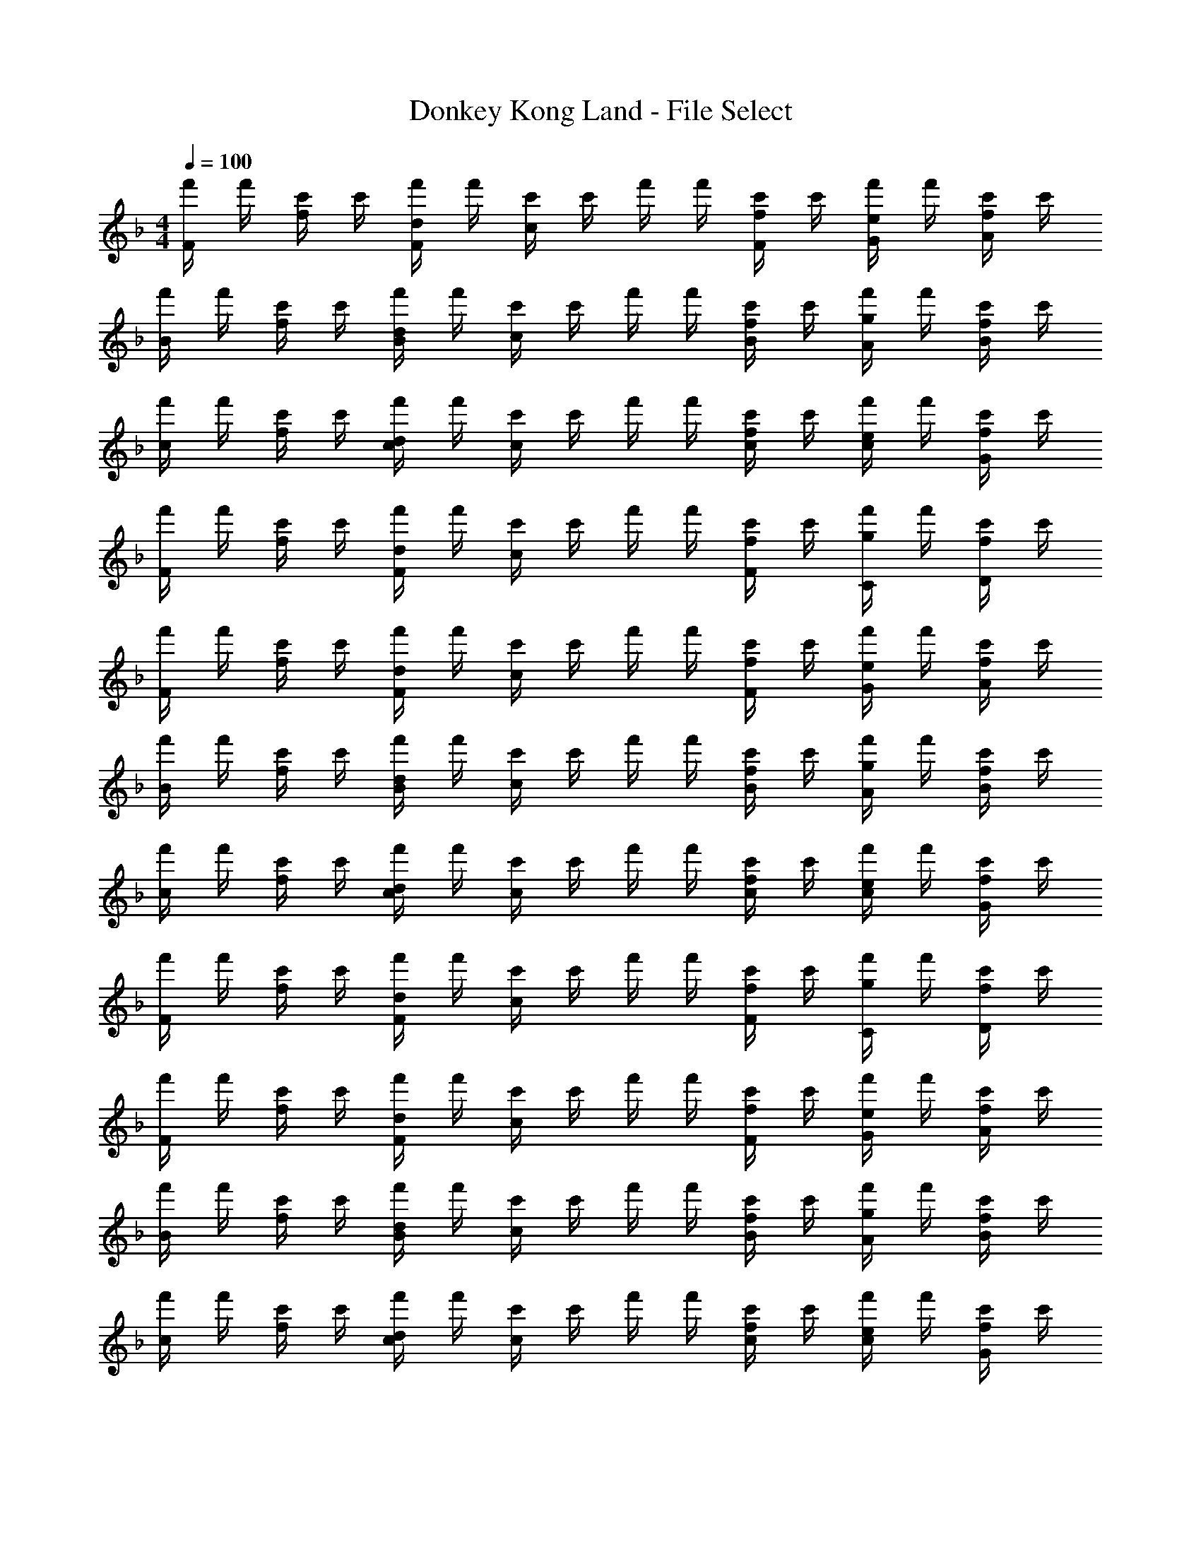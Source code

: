 X: 1
T: Donkey Kong Land - File Select
Z: ABC Generated by Starbound Composer
L: 1/4
M: 4/4
Q: 1/4=100
K: F
[f'/4F] f'/4 [c'/4f/] c'/4 [f'/4d/F] f'/4 [c'/4c/] c'/4 f'/4 f'/4 [c'/4f/F/] c'/4 [f'/4e/G/] f'/4 [c'/4f/A/] c'/4 
[f'/4B] f'/4 [c'/4f/] c'/4 [f'/4d/B] f'/4 [c'/4c/] c'/4 f'/4 f'/4 [c'/4f/B/] c'/4 [f'/4g/A/] f'/4 [c'/4f/B/] c'/4 
[f'/4c] f'/4 [c'/4f/] c'/4 [f'/4d/c] f'/4 [c'/4c/] c'/4 f'/4 f'/4 [c'/4f/c/] c'/4 [f'/4e/c/] f'/4 [c'/4f/G/] c'/4 
[f'/4F] f'/4 [c'/4f/] c'/4 [f'/4d/F] f'/4 [c'/4c/] c'/4 f'/4 f'/4 [c'/4f/F/] c'/4 [f'/4g/C/] f'/4 [c'/4f/D/] c'/4 
[f'/4F] f'/4 [c'/4f/] c'/4 [f'/4d/F] f'/4 [c'/4c/] c'/4 f'/4 f'/4 [c'/4f/F/] c'/4 [f'/4e/G/] f'/4 [c'/4f/A/] c'/4 
[f'/4B] f'/4 [c'/4f/] c'/4 [f'/4d/B] f'/4 [c'/4c/] c'/4 f'/4 f'/4 [c'/4f/B/] c'/4 [f'/4g/A/] f'/4 [c'/4f/B/] c'/4 
[f'/4c] f'/4 [c'/4f/] c'/4 [f'/4d/c] f'/4 [c'/4c/] c'/4 f'/4 f'/4 [c'/4f/c/] c'/4 [f'/4e/c/] f'/4 [c'/4f/G/] c'/4 
[f'/4F] f'/4 [c'/4f/] c'/4 [f'/4d/F] f'/4 [c'/4c/] c'/4 f'/4 f'/4 [c'/4f/F/] c'/4 [f'/4g/C/] f'/4 [c'/4f/D/] c'/4 
[f'/4F] f'/4 [c'/4f/] c'/4 [f'/4d/F] f'/4 [c'/4c/] c'/4 f'/4 f'/4 [c'/4f/F/] c'/4 [f'/4e/G/] f'/4 [c'/4f/A/] c'/4 
[f'/4B] f'/4 [c'/4f/] c'/4 [f'/4d/B] f'/4 [c'/4c/] c'/4 f'/4 f'/4 [c'/4f/B/] c'/4 [f'/4g/A/] f'/4 [c'/4f/B/] c'/4 
[f'/4c] f'/4 [c'/4f/] c'/4 [f'/4d/c] f'/4 [c'/4c/] c'/4 f'/4 f'/4 [c'/4f/c/] c'/4 [f'/4e/c/] f'/4 [c'/4f/G/] c'/4 
[f'/4F] f'/4 [c'/4f/] c'/4 [f'/4d/F] f'/4 [c'/4c/] c'/4 f'/4 f'/4 [c'/4f/F/] c'/4 [f'/4g/C/] f'/4 [c'/4f/D/] c'/4 
[f'/4F] f'/4 [c'/4f/] c'/4 [f'/4d/F] f'/4 [c'/4c/] c'/4 f'/4 f'/4 [c'/4f/F/] c'/4 [f'/4e/G/] f'/4 [c'/4f/A/] c'/4 
[f'/4B] f'/4 [c'/4f/] c'/4 [f'/4d/B] f'/4 [c'/4c/] c'/4 f'/4 f'/4 [c'/4f/B/] c'/4 [f'/4g/A/] f'/4 [c'/4f/B/] c'/4 
[f'/4c] f'/4 [c'/4f/] c'/4 [f'/4d/c] f'/4 [c'/4c/] c'/4 f'/4 f'/4 [c'/4f/c/] c'/4 [f'/4e/c/] f'/4 [c'/4f/G/] c'/4 
[f'/4F] f'/4 [c'/4f/] c'/4 [f'/4d/F] f'/4 [c'/4c/] c'/4 f'/4 f'/4 [c'/4f/F/] c'/4 [f'/4g/C/] f'/4 [c'/4f/D/] c'/4 
